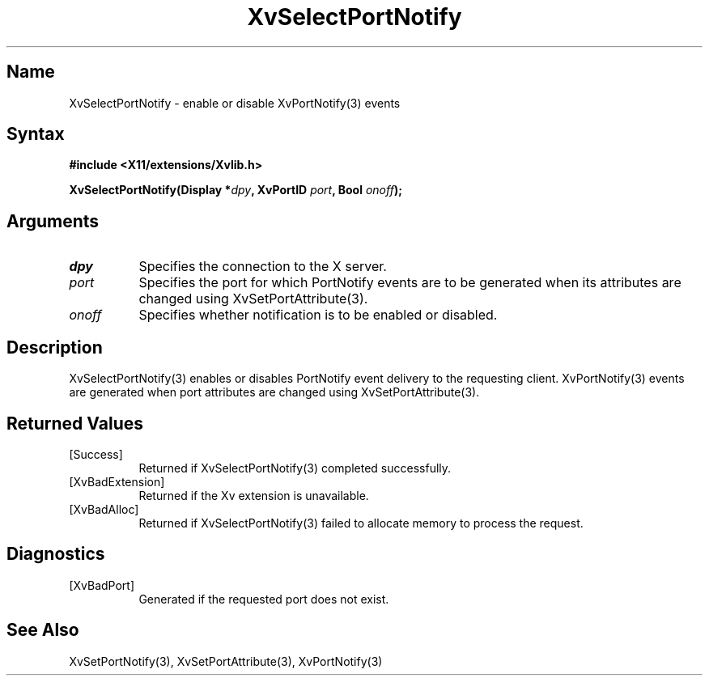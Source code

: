 .TH XvSelectPortNotify 3 "libXv 1.0.4" "X Version 11"
.SH Name
XvSelectPortNotify \- enable or disable XvPortNotify(3) events
.\"
.SH Syntax
.B #include <X11/extensions/Xvlib.h>
.sp
.nf
.BI "XvSelectPortNotify(Display *" dpy ", XvPortID " port ", Bool " onoff ");"
.fi
.SH Arguments
.\"
.IP \fIdpy\fR 8
Specifies the connection to the X server.
.IP \fIport\fR 8
Specifies the port for which PortNotify events are to be generated
when its attributes are changed using XvSetPortAttribute(3).
.IP \fIonoff\fR 8
Specifies whether notification is to be enabled or disabled.
.\"
.SH Description
.\"
XvSelectPortNotify(3) enables or disables PortNotify event
delivery to the requesting client.  XvPortNotify(3) events are
generated when port attributes are changed using XvSetPortAttribute(3).
.\"
.SH Returned Values
.IP [Success] 8
Returned if XvSelectPortNotify(3) completed successfully.
.IP [XvBadExtension] 8
Returned if the Xv extension is unavailable.
.IP [XvBadAlloc] 8
Returned if XvSelectPortNotify(3) failed to allocate memory to process
the request.
.SH Diagnostics
.IP [XvBadPort] 8
Generated if the requested port does not exist.
.SH See Also
.\"
XvSetPortNotify(3), XvSetPortAttribute(3), XvPortNotify(3)
.br
